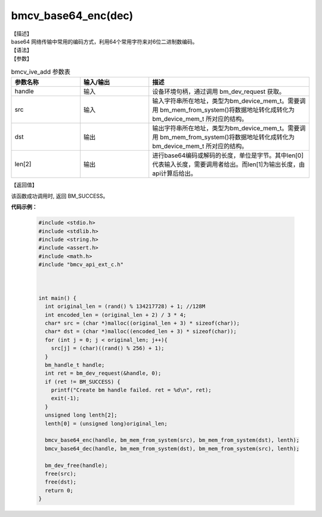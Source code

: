 
bmcv_base64_enc(dec)
------------------------------

| 【描述】

| base64 网络传输中常用的编码方式，利用64个常用字符来对6位二进制数编码。


| 【语法】

.. code-block:: c++
    :linenos:
    :lineno-start: 1
    :force:

    bm_status_t bmcv_base64_enc(bm_handle_t handle,
            bm_device_mem_t src,
            bm_device_mem_t dst,
            unsigned long len[2])

    bm_status_t bmcv_base64_dec(bm_handle_t handle,
            bm_device_mem_t src,
            bm_device_mem_t dst,
            unsigned long len[2])


| 【参数】

.. list-table:: bmcv_ive_add 参数表
    :widths: 15 15 35

    * - **参数名称**
      - **输入/输出**
      - **描述**
    * - handle
      - 输入
      - 设备环境句柄，通过调用 bm_dev_request 获取。
    * - \src
      - 输入
      - 输入字符串所在地址，类型为bm_device_mem_t。需要调用 bm_mem_from_system()将数据地址转化成转化为 bm_device_mem_t 所对应的结构。
    * - \dst
      - 输出
      - 输出字符串所在地址，类型为bm_device_mem_t。需要调用 bm_mem_from_system()将数据地址转化成转化为 bm_device_mem_t 所对应的结构。
    * - \len[2]
      - 输出
      - 进行base64编码或解码的长度，单位是字节。其中len[0]代表输入长度，需要调用者给出。而len[1]为输出长度，由api计算后给出。


| 【返回值】

该函数成功调用时, 返回 BM_SUCCESS。

**代码示例：**

    .. code-block:: c

      #include <stdio.h>
      #include <stdlib.h>
      #include <string.h>
      #include <assert.h>
      #include <math.h>
      #include "bmcv_api_ext_c.h"



      int main() {
        int original_len = (rand() % 134217728) + 1; //128M
        int encoded_len = (original_len + 2) / 3 * 4;
        char* src = (char *)malloc((original_len + 3) * sizeof(char));
        char* dst = (char *)malloc((encoded_len + 3) * sizeof(char));
        for (int j = 0; j < original_len; j++){
          src[j] = (char)((rand() % 256) + 1);
        }
        bm_handle_t handle;
        int ret = bm_dev_request(&handle, 0);
        if (ret != BM_SUCCESS) {
          printf("Create bm handle failed. ret = %d\n", ret);
          exit(-1);
        }
        unsigned long lenth[2];
        lenth[0] = (unsigned long)original_len;

        bmcv_base64_enc(handle, bm_mem_from_system(src), bm_mem_from_system(dst), lenth);
        bmcv_base64_dec(handle, bm_mem_from_system(dst), bm_mem_from_system(src), lenth);

        bm_dev_free(handle);
        free(src);
        free(dst);
        return 0;
      }

